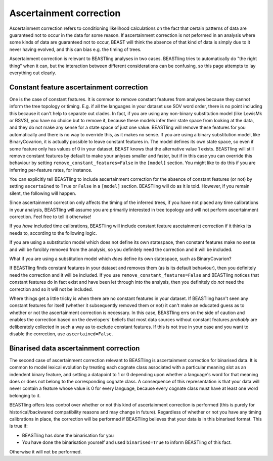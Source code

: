 ========================
Ascertainment correction
========================

Ascertainment correction refers to conditioning likelihood calculations on the
fact that certain patterns of data are guaranteed not to occur in the data for
some reason.  If ascertainment correction is not peformed in an analysis where
some kinds of data are guaranteed not to occur, BEAST will think the absence of
that kind of data is simply due to it never having evolved, and this can bias
e.g. the timing of trees.

Ascertainment correction is relevant to BEASTling analyses in two cases.
BEASTling tries to automatically do "the right thing" when it can, but the
interaction between different considerations can be confusing, so this page
attempts to lay everything out clearly.

Constant feature ascertainment correction
-----------------------------------------

One is the case of constant features.  It is common to remove constant features
from analyses because they cannot inform the tree topology or timing.  E.g. if
all the languages in your dataset use SOV word order, there is no point
including this because it can't help to separate out clades.  In fact, if you
are using any non-binary substitution model (like LewisMk or BSVS), you have no
choice but to remove it, because these models infer their state space from
looking at the data, and they do not make any sense for a state space of just
one value.  BEASTling will remove these features for you automatically and there
is no way to override this, as it makes no sense.  If you are using a binary
substitution model, like BinaryCovarion, it is actually possible to leave
constant features in.  The model defines its own state space, so even if some
feature only has values of 0 in your dataset, BEAST knows that the alternative
value 1 exists.  BEASTling will still remove constant features by default to
make your anlyses smaller and faster, but if in this case you can override this
behaviour by setting ``remove_constant_features=False`` in the ``[model]``
section.  You might like to do this if you are inferring per-feature rates, for
instance.

You can explicitly tell BEASTling to include ascertainment correction for the
absence of constant features (or not) by setting ``ascertained`` to ``True`` or
``False`` in a ``[model]`` section.  BEASTling will do as it is told.  However,
if you remain silent, the following will happen.

Since ascertainment correction only affects the timing of the inferred trees, if
you have not placed any time calibrations in your analysis, BEASTling will
assume you are primarily interested in tree topology and will not perform
ascertainment correction.  Feel free to tell it otherwise!

If you *have* included time calibrations, BEASTling will include constant
feature ascetainment correction if it thinks its needs to, according to the
following logic.

If you are using a substitution model which does not define its own statespace,
then constant features make no sense and will be forcibly removed from the
analysis, so you definitely need the correction and it will be included.

What if you are using a substitution model which *does* define its own
statespace, such as BinaryCovarion?

If BEASTling finds constant features in your dataset and removes them (as is its
default behaviour), then you definitely need the correction and it will be
included.  If you use ``remove_constant_features=False`` and BEASTling notices
that constant features do in fact exist and have been let through into the
anslysis, then you definitely do *not* need the correction and so it will not be
included.

Where things get a little tricky is when there are no constant features in your
dataset.  If BEASTling hasn't seen any constant features for itself (whether it
subsequently removed them or not) it can't make an educated guess as to whether
or not the ascertainment correction is necessary.  In this case, BEASTling errs
on the side of caution and enables the correction based on the developers'
beliefs that most data sources without constant features *probably* are
deliberately collected in such a way as to exclude constant features.  If this
is not true in your case and you want to disable the correction, use
``ascertained=False``.

Binarised data ascertainment correction
---------------------------------------

The second case of ascertainment correction relevant to BEASTling is
ascertainment correction for binarised data.  It is common to model lexical
evolution by treating each cognate class associated with a particular meaning
slot as an indendent binary feature, and setting a datapoint to 1 or 0 depending
upon whether a language's word for that meaning does or does not belong to the
corresponding cognate class.  A consequence of this representation is that your
data will never contain a feature whose value is 0 for every language, because
every cognate class must have at least one word belonging to it.

BEASTling offers less control over whether or not this kind of ascertainment
correction is performed (this is purely for historical/backwared compatibility
reasons and may change in future).  Regardless of whether or not you have any
timing calibrations in place, the correction will be performed if BEASTling
believes that your data is in this binarised format.  This is true if:

* BEASTling has done the binarisation for you
* You have done the binarisation yourself and used ``binarised=True`` to inform
  BEASTling of this fact.

Otherwise it will not be performed.
